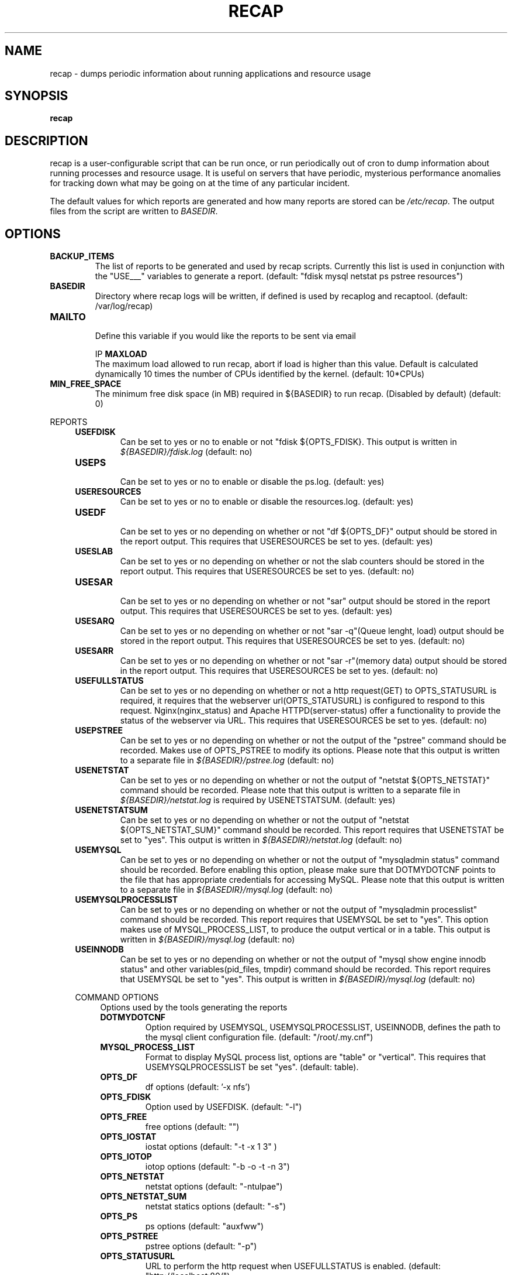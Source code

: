 .\"
.\" This is free documentation; you can redistribute it and/or
.\" modify it under the terms of the GNU General Public License as
.\" published by the Free Software Foundation; either version 2 of
.\" the License, or (at your option) any later version.
.\"
.\" The GNU General Public License's references to "object code"
.\" and "executables" are to be interpreted as the output of any
.\" document formatting or typesetting system, including
.\" intermediate and printed output.
.\"
.\" This manual is distributed in the hope that it will be useful,
.\" but WITHOUT ANY WARRANTY; without even the implied warranty of
.\" MERCHANTABILITY or FITNESS FOR A PARTICULAR PURPOSE.  See the
.\" GNU General Public License for more details.
.\"
.\" You should have received a copy of the GNU General Public
.\" License along with this manual; if not, write to the Free
.\" Software Foundation, Inc., 51 Franklin Street, Fifth Floor,
.\" Boston, MA 02110-1301 USA.
.\"
.TH RECAP 5 "July 7, 2017"
.SH NAME
recap \- dumps periodic information about running applications and resource usage
.SH SYNOPSIS
.BI "recap"
.SH DESCRIPTION
recap is a user-configurable script that can be run once, or run periodically out of cron to dump information about running processes and resource usage. It is useful on servers that have periodic, mysterious performance anomalies for tracking down what may be going on at the time of any particular incident.

The default values for which reports are generated and how many reports are stored can be
.IR /etc/recap "."
The output files from the script are written to
.IR BASEDIR "."
.SH OPTIONS
.LP

.IP \fBBACKUP_ITEMS\fR
.br
The list of reports to be generated and used by recap scripts. Currently this list is used in conjunction with the "USE___" variables to generate a report.
(default: "fdisk mysql netstat ps pstree resources")

.IP \fBBASEDIR\fR
.br
Directory where recap logs will be written, if defined is used by recaplog and recaptool.
(default: /var/log/recap)

.IP \fBMAILTO\fR
.br
Define this variable if you would like the reports to be sent via email

IP \fBMAXLOAD\fR
.br
The maximum load allowed to run recap, abort if load is higher than this value. Default is calculated dynamically 10 times the number of CPUs identified by the kernel.
(default: 10*CPUs)

.IP \fBMIN_FREE_SPACE\fR
.br
The minimum free disk space (in MB) required in ${BASEDIR} to run recap. (Disabled by default)
(default: 0)

.PP
REPORTS
.RS 4
.IP \fBUSEFDISK\fR
.br
Can be set to yes or no to enable or not "fdisk ${OPTS_FDISK}. This output is written in
.IR ${BASEDIR}/fdisk.log
(default: no)

.IP \fBUSEPS\fR
.br
Can be set to yes or no to enable or disable the ps.log. (default: yes)

.IP \fBUSERESOURCES\fR
.br
Can be set to yes or no to enable or disable the resources.log. (default: yes)

.IP \fBUSEDF\fR
.br
Can be set to yes or no depending on whether or not "df ${OPTS_DF}" output should be stored in the report output. This requires that USERESOURCES be set to yes. (default: yes)

.IP \fBUSESLAB\fR
.br
Can be set to yes or no depending on whether or not the slab counters should be stored in the report output. This requires that USERESOURCES be set to yes. (default: no)

.IP \fBUSESAR\fR
.br
Can be set to yes or no depending on whether or not "sar" output should be stored in the report output. This requires that USERESOURCES be set to yes. (default: yes)

.IP \fBUSESARQ\fR
.br
Can be set to yes or no depending on whether or not "sar -q"(Queue lenght, load) output should be stored in the report output. This requires that USERESOURCES be set to yes. (default: no)

.IP \fBUSESARR\fR
.br
Can be set to yes or no depending on whether or not "sar -r"(memory data) output should be stored in the report output. This requires that USERESOURCES be set to yes. (default: no)

.IP \fBUSEFULLSTATUS\fR
.br
Can be set to yes or no depending on whether or not a http request(GET) to OPTS_STATUSURL is required, it requires that the webserver url(OPTS_STATUSURL) is configured to respond to this request. Nginx(nginx_status) and Apache HTTPD(server-status) offer a functionality to provide the status of the webserver via URL. This requires that USERESOURCES be set to yes. (default: no)

.IP \fBUSEPSTREE\fR
.br
Can be set to yes or no depending on whether or not the output of the "pstree" command should be recorded. Makes use of OPTS_PSTREE to modify its options. Please note that this output is written to a separate file in
.IR ${BASEDIR}/pstree.log
(default: no)

.IP \fBUSENETSTAT\fR
.br
Can be set to yes or no depending on whether or not the output of "netstat ${OPTS_NETSTAT}" command should be recorded. Please note that this output is written to a separate file in
.IR ${BASEDIR}/netstat.log
is required by USENETSTATSUM.
(default: yes)

.IP \fBUSENETSTATSUM\fR
.br
Can be set to yes or no depending on whether or not the output of "netstat ${OPTS_NETSTAT_SUM}" command should be recorded. This report requires that USENETSTAT be set to "yes". This output is written in
.IR ${BASEDIR}/netstat.log
(default: no)

.IP \fBUSEMYSQL\fR
.br
Can be set to yes or no depending on whether or not the output of "mysqladmin status" command should be recorded. Before enabling this option, please make sure that DOTMYDOTCNF points to the file that has appropriate credentials for accessing MySQL. Please note that this output is written to a separate file in
.IR ${BASEDIR}/mysql.log
(default: no)

.IP \fBUSEMYSQLPROCESSLIST\fR
.br
Can be set to yes or no depending on whether or not the output of "mysqladmin processlist" command should be recorded. This report requires that USEMYSQL be set to "yes". This option makes use of MYSQL_PROCESS_LIST, to produce the output vertical or in a table. This output is written in
.IR ${BASEDIR}/mysql.log
(default: no)

.IP \fBUSEINNODB\fR
.br
Can be set to yes or no depending on whether or not the output of "mysql show engine innodb status" and other variables(pid_files, tmpdir) command should be recorded. This report requires that USEMYSQL be set to "yes". This output is written in
.IR ${BASEDIR}/mysql.log
(default: no)

.PP
COMMAND OPTIONS
.RS 4
Options used by the tools generating the reports

.IP \fBDOTMYDOTCNF\fR
.br
Option required by USEMYSQL, USEMYSQLPROCESSLIST, USEINNODB, defines the path to the mysql client configuration file.
(default: "/root/.my.cnf")

.IP \fBMYSQL_PROCESS_LIST\fR
.br
Format to display MySQL process list, options are "table" or "vertical". This requires that USEMYSQLPROCESSLIST be set "yes".
(default: table).

.IP \fBOPTS_DF\fR
.br
df options
(default: '-x nfs')

.IP \fBOPTS_FDISK\fR
.br
Option used by USEFDISK.
(default: "-l")

.IP \fBOPTS_FREE\fR
.br
free options
(default: "")

.IP \fBOPTS_IOSTAT\fR
.br
iostat options
(default: "-t -x 1 3" )

.IP \fBOPTS_IOTOP\fR
.br
iotop options
(default: "-b -o -t -n 3")

.IP \fBOPTS_NETSTAT\fR
.br
netstat options
(default: "-ntulpae")

.IP \fBOPTS_NETSTAT_SUM\fR
.br
netstat statics options
(default: "-s")

.IP \fBOPTS_PS\fR
.br
ps options
(default: "auxfww")

.IP \fBOPTS_PSTREE\fR
.br
pstree options
(default: "-p")

.IP \fBOPTS_STATUSURL\fR
.br
URL to perform the http request when USEFULLSTATUS is enabled.
(default: "http://localhost:80/")

.IP \fBOPTS_VMSTAT\fR
.br
vmstat options
(default: "-S M 1 3")

.SH "REPORTING BUGS"
Bugs and issues to be submitted via github
<https://github.com/rackerlabs/recap/issues>.

.SH AUTHOR
The recap scripts are maintained by Rackspace, the list of contributors is available at https://github.com/rackerlabs/recap/blob/master/CHANGELOG.md#contributors.
.SH "SEE ALSO"
.BR recap (8),
.BR recaplog (8),
.BR crontab (5)
